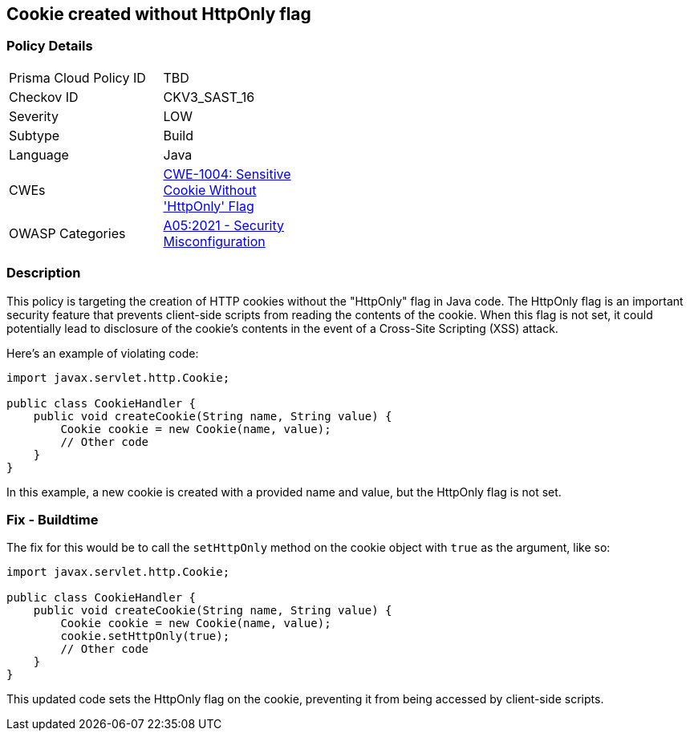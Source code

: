 == Cookie created without HttpOnly flag


=== Policy Details 

[width=45%]
[cols="1,1"]
|=== 
|Prisma Cloud Policy ID 
| TBD

|Checkov ID 
|CKV3_SAST_16

|Severity
|LOW

|Subtype
|Build

|Language
|Java

|CWEs
|https://cwe.mitre.org/data/definitions/1004.html[CWE-1004: Sensitive Cookie Without 'HttpOnly' Flag]

|OWASP Categories
|https://owasp.org/Top10/A05_2021-Security_Misconfiguration[A05:2021 - Security Misconfiguration]

|=== 



=== Description


This policy is targeting the creation of HTTP cookies without the "HttpOnly" flag in Java code. The HttpOnly flag is an important security feature that prevents client-side scripts from reading the contents of the cookie. When this flag is not set, it could potentially lead to disclosure of the cookie's contents in the event of a Cross-Site Scripting (XSS) attack.

Here's an example of violating code:

[source,java]
----
import javax.servlet.http.Cookie;

public class CookieHandler {
    public void createCookie(String name, String value) {
        Cookie cookie = new Cookie(name, value);
        // Other code
    }
}
----

In this example, a new cookie is created with a provided name and value, but the HttpOnly flag is not set.

=== Fix - Buildtime

The fix for this would be to call the `setHttpOnly` method on the cookie object with `true` as the argument, like so:

[source,java]
----
import javax.servlet.http.Cookie;

public class CookieHandler {
    public void createCookie(String name, String value) {
        Cookie cookie = new Cookie(name, value);
        cookie.setHttpOnly(true);
        // Other code
    }
}
----

This updated code sets the HttpOnly flag on the cookie, preventing it from being accessed by client-side scripts.

